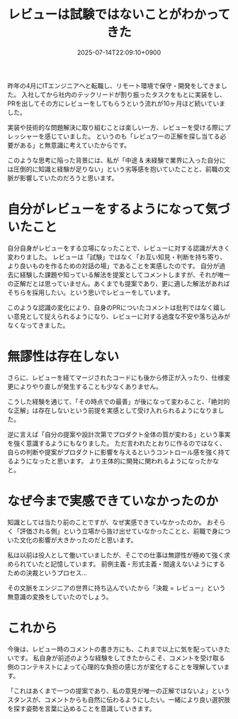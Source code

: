 #+TITLE: レビューは試験ではないことがわかってきた
#+IMAGE:
#+DATE: 2025-07-14T22:09:10+0900
#+HUGO_AUTO_SET_LASTMOD: t
#+DESCRIPTION:
#+tags: レビュー 心理的安全性 中途未経験
#+categories: ポエム 働き方 キャリア
#+DRAFT: false
#+HUGO_BUNDLE: 2025/07/review_is_not_exam
#+EXPORT_FILE_NAME: index

昨年の4月にITエンジニアへと転職し、リモート環境で保守・開発をしてきました。
入社してから社内のテックリードが割り振ったタスクをもとに実装をし、PRを出してその方にレビューをしてもらうという流れが10ヶ月ほど続いていました。

実装や技術的な問題解決に取り組むことは楽しい一方、レビューを受ける際にプレッシャーを感じていました。
というのも「レビュワーの正解を探し当てる必要がある」と無意識に考えていたからです。

このような思考に陥った背景には、私が「中途 & 未経験で業界に入った自分には圧倒的に知識と経験が足りない」という劣等感を抱いていたことと、前職の文脈が影響していたのだろうと思います。

* 自分がレビューをするようになって気づいたこと
自分自身がレビューをする立場になったことで、レビューに対する認識が大きく変わりました。
レビューは「試験」ではなく「お互い知見・判断を持ち寄り、より良いものを作るための対話の場」であることを実感したのです。
自分が過去に経験した課題や知っている解法を提案としてコメントしますが、それが唯一の正解だとは思っていません。あくまでも提案であり、更に適した解法があればそちらを採用したい。という思いでレビューをしています。

このような認識の変化により、自身のPRについたコメントは批判ではなく嬉しい意見として捉えられるようになり、レビューに対する過度な不安や落ち込みがなくなってきました。

* 無謬性は存在しない
さらに、レビューを経てマージされたコードにも後から修正が入ったり、仕様変更によりやり直しが発生することも少なくありません。

こうした経験を通じて、「その時点での最善」が後になって変わること、「絶対的な正解」は存在しないという前提を実感として受け入れられるようになりました。

逆に言えば「自分の提案や設計次第でプロダクト全体の質が変わる」という事実を強く意識するようにもなりました。
ただ言われたとおりに作るのではなく、自らの判断や提案がプロダクトに影響を与えるというコントロール感を強く持てるようになったと思います。
より主体的に開発に関われるようになったかなと。

* なぜ今まで実感できていなかったのか
知識としては当たり前のことですが、なぜ実感できていなかったのか。
おそらく「評価される側」という立場から抜け出せていなかったことと、前職で身についた文化の影響が大きかったのだと思います。

私は以前は役人として働いていましたが、そこでの仕事は無謬性が極めて強く求められていたと記憶しています。
前例主義・形式主義・間違えないようにするための決裁というプロセス...

その文脈をエンジニアの世界に持ち込んでいたから「決裁 = レビュー」という無意識の変換をしていたのでしょう。

* これから
今後は、レビュー時のコメントの書き方にも、これまで以上に気を配っていきたいです。
私自身が前述のような経験をしてきたからこそ、コメントを受け取る側のコンテキストによって心理的な負担の感じ方が変化することを理解しています。

「これはあくまで一つの提案であり、私の意見が唯一の正解ではないよ」というスタンスが、コメントからも自然に伝わるようにしたい。一緒により良い選択肢を探す姿勢を言葉に込めることを意識していきます。
